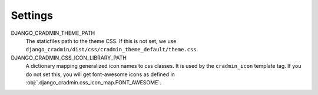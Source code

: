 ########
Settings
########

DJANGO_CRADMIN_THEME_PATH
    The staticfiles path to the theme CSS. If this is not
    set, we use ``django_cradmin/dist/css/cradmin_theme_default/theme.css``.

DJANGO_CRADMIN_CSS_ICON_LIBRARY_PATH
    A dictionary mapping generalized icon names to css classes.
    It is used by the ``cradmin_icon`` template tag. If you do
    not set this, you will get font-awesome icons as defined
    in :obj:`.django_cradmin.css_icon_map.FONT_AWESOME`.

    .. seealso:: :ref:`cradmin_icon_tags` and :issue:`43`.
